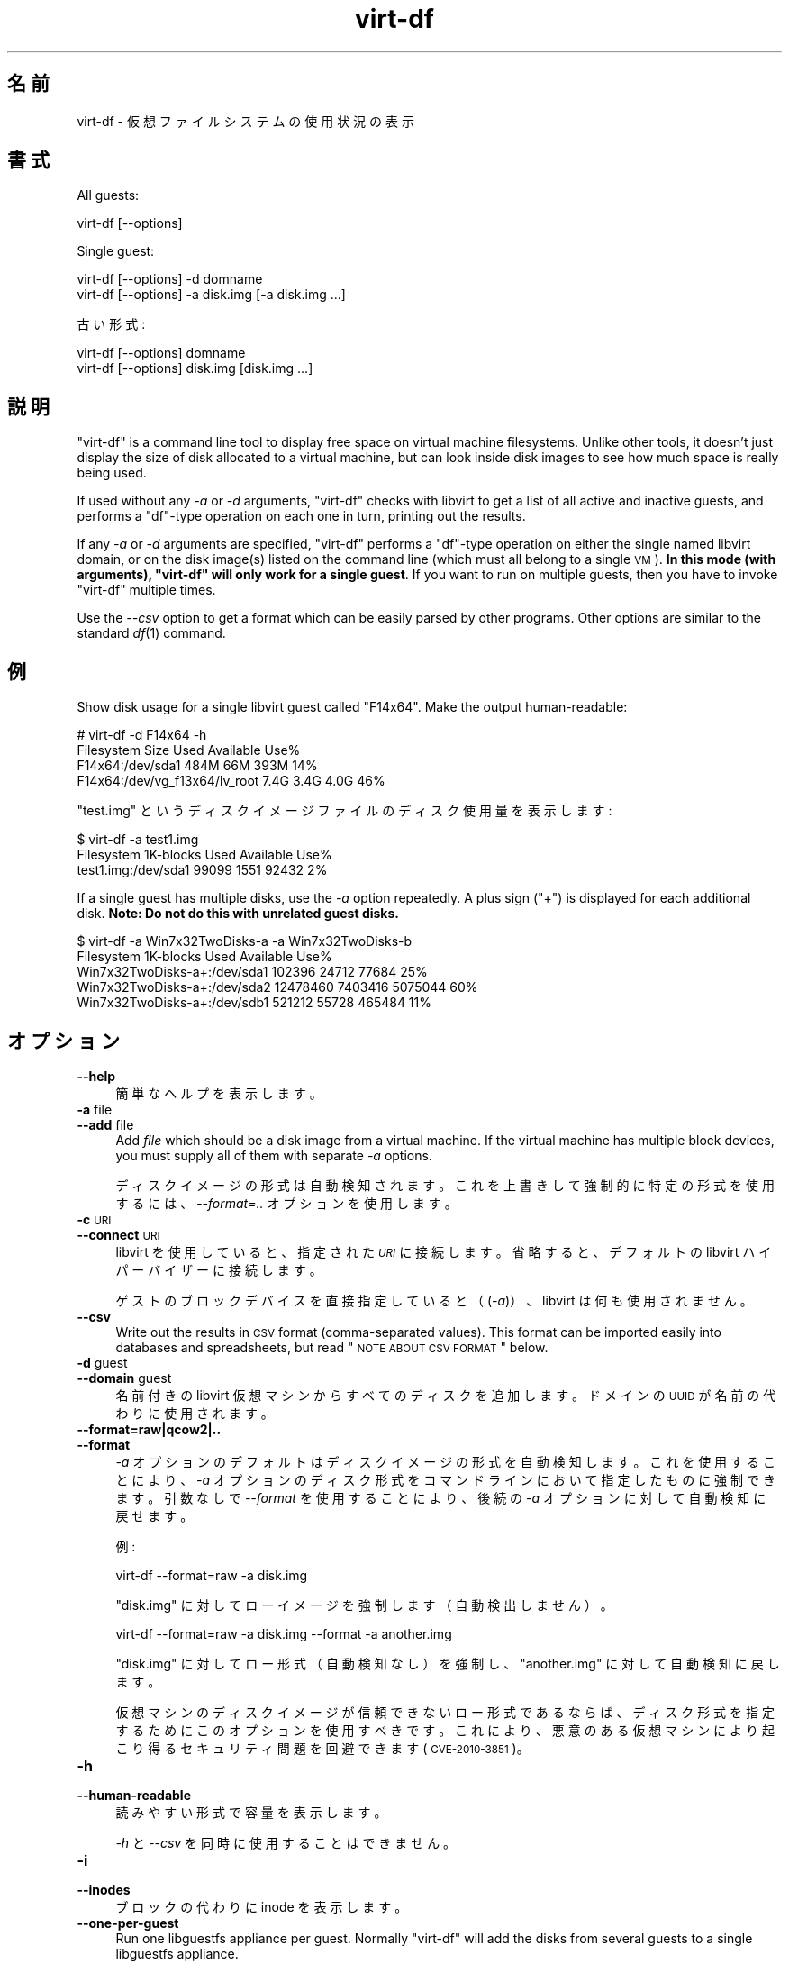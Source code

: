 .\" Automatically generated by Podwrapper::Man 1.21.6 (Pod::Simple 3.20)
.\"
.\" Standard preamble:
.\" ========================================================================
.de Sp \" Vertical space (when we can't use .PP)
.if t .sp .5v
.if n .sp
..
.de Vb \" Begin verbatim text
.ft CW
.nf
.ne \\$1
..
.de Ve \" End verbatim text
.ft R
.fi
..
.\" Set up some character translations and predefined strings.  \*(-- will
.\" give an unbreakable dash, \*(PI will give pi, \*(L" will give a left
.\" double quote, and \*(R" will give a right double quote.  \*(C+ will
.\" give a nicer C++.  Capital omega is used to do unbreakable dashes and
.\" therefore won't be available.  \*(C` and \*(C' expand to `' in nroff,
.\" nothing in troff, for use with C<>.
.tr \(*W-
.ds C+ C\v'-.1v'\h'-1p'\s-2+\h'-1p'+\s0\v'.1v'\h'-1p'
.ie n \{\
.    ds -- \(*W-
.    ds PI pi
.    if (\n(.H=4u)&(1m=24u) .ds -- \(*W\h'-12u'\(*W\h'-12u'-\" diablo 10 pitch
.    if (\n(.H=4u)&(1m=20u) .ds -- \(*W\h'-12u'\(*W\h'-8u'-\"  diablo 12 pitch
.    ds L" ""
.    ds R" ""
.    ds C` ""
.    ds C' ""
'br\}
.el\{\
.    ds -- \|\(em\|
.    ds PI \(*p
.    ds L" ``
.    ds R" ''
'br\}
.\"
.\" Escape single quotes in literal strings from groff's Unicode transform.
.ie \n(.g .ds Aq \(aq
.el       .ds Aq '
.\"
.\" If the F register is turned on, we'll generate index entries on stderr for
.\" titles (.TH), headers (.SH), subsections (.SS), items (.Ip), and index
.\" entries marked with X<> in POD.  Of course, you'll have to process the
.\" output yourself in some meaningful fashion.
.ie \nF \{\
.    de IX
.    tm Index:\\$1\t\\n%\t"\\$2"
..
.    nr % 0
.    rr F
.\}
.el \{\
.    de IX
..
.\}
.\" ========================================================================
.\"
.IX Title "virt-df 1"
.TH virt-df 1 "2013-01-21" "libguestfs-1.21.6" "Virtualization Support"
.\" For nroff, turn off justification.  Always turn off hyphenation; it makes
.\" way too many mistakes in technical documents.
.if n .ad l
.nh
.SH "名前"
.IX Header "名前"
virt-df \- 仮想ファイルシステムの使用状況の表示
.SH "書式"
.IX Header "書式"
All guests:
.PP
.Vb 1
\& virt\-df [\-\-options]
.Ve
.PP
Single guest:
.PP
.Vb 1
\& virt\-df [\-\-options] \-d domname
\&
\& virt\-df [\-\-options] \-a disk.img [\-a disk.img ...]
.Ve
.PP
古い形式:
.PP
.Vb 1
\& virt\-df [\-\-options] domname
\&
\& virt\-df [\-\-options] disk.img [disk.img ...]
.Ve
.SH "説明"
.IX Header "説明"
\&\f(CW\*(C`virt\-df\*(C'\fR is a command line tool to display free space on virtual machine
filesystems.  Unlike other tools, it doesn't just display the size of disk
allocated to a virtual machine, but can look inside disk images to see how
much space is really being used.
.PP
If used without any \fI\-a\fR or \fI\-d\fR arguments, \f(CW\*(C`virt\-df\*(C'\fR checks with libvirt
to get a list of all active and inactive guests, and performs a \f(CW\*(C`df\*(C'\fR\-type
operation on each one in turn, printing out the results.
.PP
If any \fI\-a\fR or \fI\-d\fR arguments are specified, \f(CW\*(C`virt\-df\*(C'\fR performs a
\&\f(CW\*(C`df\*(C'\fR\-type operation on either the single named libvirt domain, or on the
disk image(s) listed on the command line (which must all belong to a single
\&\s-1VM\s0).  \fBIn this mode (with arguments), \f(CB\*(C`virt\-df\*(C'\fB will only work for a
single guest\fR.  If you want to run on multiple guests, then you have to
invoke \f(CW\*(C`virt\-df\*(C'\fR multiple times.
.PP
Use the \fI\-\-csv\fR option to get a format which can be easily parsed by other
programs.  Other options are similar to the standard \fIdf\fR\|(1) command.
.SH "例"
.IX Header "例"
Show disk usage for a single libvirt guest called \f(CW\*(C`F14x64\*(C'\fR.  Make the
output human-readable:
.PP
.Vb 4
\& # virt\-df \-d F14x64 \-h
\& Filesystem                       Size     Used  Available  Use%
\& F14x64:/dev/sda1                 484M      66M       393M   14%
\& F14x64:/dev/vg_f13x64/lv_root    7.4G     3.4G       4.0G   46%
.Ve
.PP
\&\f(CW\*(C`test.img\*(C'\fR というディスクイメージファイルのディスク使用量を表示します:
.PP
.Vb 3
\& $ virt\-df \-a test1.img
\& Filesystem                  1K\-blocks     Used  Available  Use%
\& test1.img:/dev/sda1             99099     1551      92432    2%
.Ve
.PP
If a single guest has multiple disks, use the \fI\-a\fR option repeatedly.  A
plus sign (\f(CW\*(C`+\*(C'\fR) is displayed for each additional disk.  \fBNote: Do not do
this with unrelated guest disks.\fR
.PP
.Vb 5
\& $ virt\-df \-a Win7x32TwoDisks\-a \-a Win7x32TwoDisks\-b 
\& Filesystem                   1K\-blocks    Used  Available  Use%
\& Win7x32TwoDisks\-a+:/dev/sda1    102396   24712      77684   25%
\& Win7x32TwoDisks\-a+:/dev/sda2  12478460 7403416    5075044   60%
\& Win7x32TwoDisks\-a+:/dev/sdb1    521212   55728     465484   11%
.Ve
.SH "オプション"
.IX Header "オプション"
.IP "\fB\-\-help\fR" 4
.IX Item "--help"
簡単なヘルプを表示します。
.IP "\fB\-a\fR file" 4
.IX Item "-a file"
.PD 0
.IP "\fB\-\-add\fR file" 4
.IX Item "--add file"
.PD
Add \fIfile\fR which should be a disk image from a virtual machine.  If the
virtual machine has multiple block devices, you must supply all of them with
separate \fI\-a\fR options.
.Sp
ディスクイメージの形式は自動検知されます。これを上書きして強制的に特定の形式を使用するには、\fI\-\-format=..\fR オプションを使用します。
.IP "\fB\-c\fR \s-1URI\s0" 4
.IX Item "-c URI"
.PD 0
.IP "\fB\-\-connect\fR \s-1URI\s0" 4
.IX Item "--connect URI"
.PD
libvirt を使用していると、指定された \fI\s-1URI\s0\fR に接続します。  省略すると、デフォルトの libvirt ハイパーバイザーに接続します。
.Sp
ゲストのブロックデバイスを直接指定していると（(\fI\-a\fR)）、libvirt は何も使用されません。
.IP "\fB\-\-csv\fR" 4
.IX Item "--csv"
Write out the results in \s-1CSV\s0 format (comma-separated values).  This format
can be imported easily into databases and spreadsheets, but read \*(L"\s-1NOTE\s0
\&\s-1ABOUT\s0 \s-1CSV\s0 \s-1FORMAT\s0\*(R" below.
.IP "\fB\-d\fR guest" 4
.IX Item "-d guest"
.PD 0
.IP "\fB\-\-domain\fR guest" 4
.IX Item "--domain guest"
.PD
名前付きの libvirt 仮想マシンからすべてのディスクを追加します。  ドメインの \s-1UUID\s0 が名前の代わりに使用されます。
.IP "\fB\-\-format=raw|qcow2|..\fR" 4
.IX Item "--format=raw|qcow2|.."
.PD 0
.IP "\fB\-\-format\fR" 4
.IX Item "--format"
.PD
\&\fI\-a\fR オプションのデフォルトはディスクイメージの形式を自動検知します。これを使用することにより、\fI\-a\fR
オプションのディスク形式をコマンドラインにおいて指定したものに強制できます。引数なしで \fI\-\-format\fR を使用することにより、後続の \fI\-a\fR
オプションに対して自動検知に戻せます。
.Sp
例:
.Sp
.Vb 1
\& virt\-df \-\-format=raw \-a disk.img
.Ve
.Sp
\&\f(CW\*(C`disk.img\*(C'\fR に対してローイメージを強制します（自動検出しません）。
.Sp
.Vb 1
\& virt\-df \-\-format=raw \-a disk.img \-\-format \-a another.img
.Ve
.Sp
\&\f(CW\*(C`disk.img\*(C'\fR に対してロー形式（自動検知なし）を強制し、\f(CW\*(C`another.img\*(C'\fR に対して自動検知に戻します。
.Sp
仮想マシンのディスクイメージが信頼できないロー形式であるならば、ディスク形式を指定するためにこのオプションを使用すべきです。これにより、悪意のある仮想マシンにより起こり得るセキュリティ問題を回避できます
(\s-1CVE\-2010\-3851\s0)。
.IP "\fB\-h\fR" 4
.IX Item "-h"
.PD 0
.IP "\fB\-\-human\-readable\fR" 4
.IX Item "--human-readable"
.PD
読みやすい形式で容量を表示します。
.Sp
\&\fI\-h\fR と \fI\-\-csv\fR を同時に使用することはできません。
.IP "\fB\-i\fR" 4
.IX Item "-i"
.PD 0
.IP "\fB\-\-inodes\fR" 4
.IX Item "--inodes"
.PD
ブロックの代わりに inode を表示します。
.IP "\fB\-\-one\-per\-guest\fR" 4
.IX Item "--one-per-guest"
Run one libguestfs appliance per guest.  Normally \f(CW\*(C`virt\-df\*(C'\fR will add the
disks from several guests to a single libguestfs appliance.
.Sp
You might use this option in the following circumstances:
.RS 4
.IP "\(bu" 4
If you think an untrusted guest might actively try to exploit the libguestfs
appliance kernel, then this prevents one guest from interfering with the
stats printed for another guest.
.IP "\(bu" 4
If the kernel has a bug which stops it from accessing a filesystem in one
guest (see for example RHBZ#635373) then this allows libguestfs to continue
and report stats for further guests.
.RE
.RS 4
.RE
.IP "\fB\-\-uuid\fR" 4
.IX Item "--uuid"
名前の代わりに \s-1UUID\s0 を表示します。仮想マシンがマイグレーションまたは名前変更されたとき、または偶然 2
つの仮想マシンが同じ名前を持つとき、仮想マシンに使用させるために有用です。
.Sp
Note that only domains that we fetch from libvirt come with UUIDs.  For disk
images, we still print the disk image name even when this option is
specified.
.IP "\fB\-v\fR" 4
.IX Item "-v"
.PD 0
.IP "\fB\-\-verbose\fR" 4
.IX Item "--verbose"
.PD
デバッグ用の冗長なメッセージを有効にします。
.IP "\fB\-V\fR" 4
.IX Item "-V"
.PD 0
.IP "\fB\-\-version\fR" 4
.IX Item "--version"
.PD
バージョン番号を表示して終了します。
.IP "\fB\-x\fR" 4
.IX Item "-x"
libguestfs \s-1API\s0 呼び出しのトレースを有効にします。
.SH "STATVFS NUMBERS"
.IX Header "STATVFS NUMBERS"
\&\f(CW\*(C`virt\-df\*(C'\fR (and \fIdf\fR\|(1)) get information by issuing a \fIstatvfs\fR\|(3) system
call.  You can get the same information directly, either from the host
(using libguestfs) or inside the guest:
.IP "ホストから" 4
.IX Item "ホストから"
このコマンドを実行してください:
.Sp
.Vb 1
\& guestfish \-\-ro \-d GuestName \-i statvfs /
.Ve
.Sp
(他のファイルシステムの統計情報を参照するには \f(CW\*(C`/\*(C'\fR に変更します)。
.IP "仮想マシンの中から" 4
.IX Item "仮想マシンの中から"
このコマンドを実行してください:
.Sp
.Vb 1
\& python \-c \*(Aqimport os; s = os.statvfs ("/"); print s\*(Aq
.Ve
.Sp
(他のファイルシステムの統計情報を参照するには \f(CW\*(C`/\*(C'\fR に変更します)。
.SH "CSV 形式に関する注意"
.IX Header "CSV 形式に関する注意"
Comma-separated values (\s-1CSV\s0) is a deceptive format.  It \fIseems\fR like it
should be easy to parse, but it is definitely not easy to parse.
.PP
神話: ただコンマで項目を区切る。 真実: これは正しく動き \fIません\fR。この例は 2 つの列があります:
.PP
.Vb 1
\& "foo,bar",baz
.Ve
.PP
神話: 同時にファイルの 1 行を読み込みます。 真実: これは正しく動き \fIません\fR。この例は 1 つの行があります:
.PP
.Vb 2
\& "foo
\& bar",baz
.Ve
.PP
For shell scripts, use \f(CW\*(C`csvtool\*(C'\fR (http://merjis.com/developers/csv also
packaged in major Linux distributions).
.PP
For other languages, use a \s-1CSV\s0 processing library (eg. \f(CW\*(C`Text::CSV\*(C'\fR for Perl
or Python's built-in csv library).
.PP
Most spreadsheets and databases can import \s-1CSV\s0 directly.
.SH "SHELL QUOTING"
.IX Header "SHELL QUOTING"
Libvirt guest names can contain arbitrary characters, some of which have
meaning to the shell such as \f(CW\*(C`#\*(C'\fR and space.  You may need to quote or
escape these characters on the command line.  See the shell manual page
\&\fIsh\fR\|(1) for details.
.SH "終了ステータス"
.IX Header "終了ステータス"
このプログラムは、成功すると 0 を、エラーがあると 0 以外を返します。
.SH "関連項目"
.IX Header "関連項目"
\&\fIdf\fR\|(1), \fIguestfs\fR\|(3), \fIguestfish\fR\|(1), \fIvirt\-filesystems\fR\|(1),
http://libguestfs.org/.
.SH "著者"
.IX Header "著者"
Richard W.M. Jones http://people.redhat.com/~rjones/
.SH "COPYRIGHT"
.IX Header "COPYRIGHT"
Copyright (C) 2009\-2012 Red Hat Inc.
.SH "LICENSE"
.IX Header "LICENSE"
.SH "BUGS"
.IX Header "BUGS"
To get a list of bugs against libguestfs, use this link:
https://bugzilla.redhat.com/buglist.cgi?component=libguestfs&product=Virtualization+Tools
.PP
To report a new bug against libguestfs, use this link:
https://bugzilla.redhat.com/enter_bug.cgi?component=libguestfs&product=Virtualization+Tools
.PP
When reporting a bug, please supply:
.IP "\(bu" 4
The version of libguestfs.
.IP "\(bu" 4
Where you got libguestfs (eg. which Linux distro, compiled from source, etc)
.IP "\(bu" 4
Describe the bug accurately and give a way to reproduce it.
.IP "\(bu" 4
Run \fIlibguestfs\-test\-tool\fR\|(1) and paste the \fBcomplete, unedited\fR
output into the bug report.
